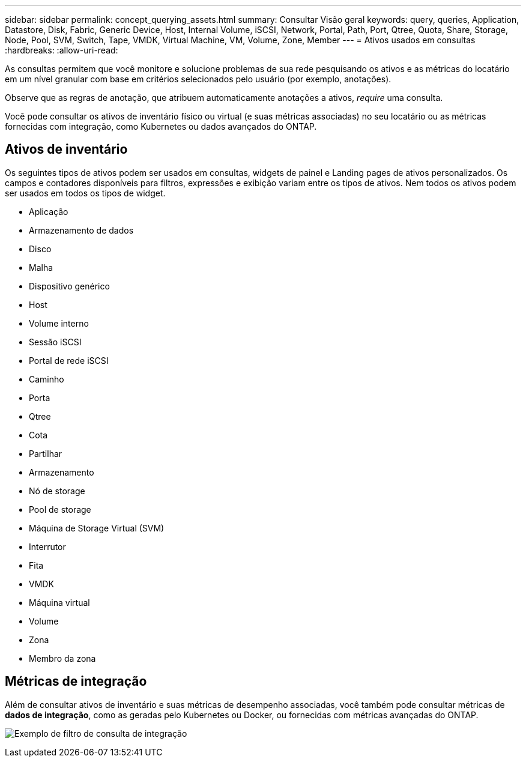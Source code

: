 ---
sidebar: sidebar 
permalink: concept_querying_assets.html 
summary: Consultar Visão geral 
keywords: query, queries, Application, Datastore, Disk, Fabric, Generic Device, Host, Internal Volume, iSCSI, Network, Portal, Path, Port, Qtree, Quota, Share, Storage, Node, Pool, SVM, Switch, Tape, VMDK, Virtual Machine, VM, Volume, Zone, Member 
---
= Ativos usados em consultas
:hardbreaks:
:allow-uri-read: 


[role="lead"]
As consultas permitem que você monitore e solucione problemas de sua rede pesquisando os ativos e as métricas do locatário em um nível granular com base em critérios selecionados pelo usuário (por exemplo, anotações).

Observe que as regras de anotação, que atribuem automaticamente anotações a ativos, _require_ uma consulta.

Você pode consultar os ativos de inventário físico ou virtual (e suas métricas associadas) no seu locatário ou as métricas fornecidas com integração, como Kubernetes ou dados avançados do ONTAP.



== Ativos de inventário

Os seguintes tipos de ativos podem ser usados em consultas, widgets de painel e Landing pages de ativos personalizados. Os campos e contadores disponíveis para filtros, expressões e exibição variam entre os tipos de ativos. Nem todos os ativos podem ser usados em todos os tipos de widget.

* Aplicação
* Armazenamento de dados
* Disco
* Malha
* Dispositivo genérico
* Host
* Volume interno
* Sessão iSCSI
* Portal de rede iSCSI
* Caminho
* Porta
* Qtree
* Cota
* Partilhar
* Armazenamento
* Nó de storage
* Pool de storage
* Máquina de Storage Virtual (SVM)
* Interrutor
* Fita
* VMDK
* Máquina virtual
* Volume
* Zona
* Membro da zona




== Métricas de integração

Além de consultar ativos de inventário e suas métricas de desempenho associadas, você também pode consultar métricas de *dados de integração*, como as geradas pelo Kubernetes ou Docker, ou fornecidas com métricas avançadas do ONTAP.

image:QueryPageFilter.png["Exemplo de filtro de consulta de integração"]

